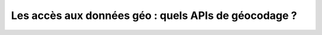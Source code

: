 Les accès aux données géo : quels APIs de géocodage ?
=================================================================================================
